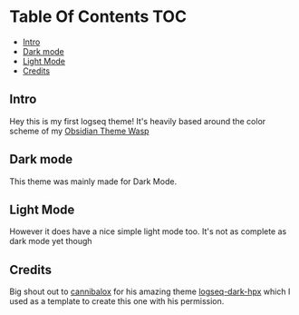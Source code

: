 * Table Of Contents                                                     :TOC:
  - [[#intro][Intro]]
  - [[#dark-mode][Dark mode]]
  - [[#light-mode][Light Mode]]
  - [[#credits][Credits]]

** Intro
   Hey this is my first logseq theme! It's heavily based around the color scheme of my [[https://github.com/santiyounger/Wasp-Obsidian-Theme][Obsidian Theme Wasp]] 

** Dark mode
   This theme was mainly made for Dark Mode. 
 [[file:img/dark-cobra-logseq.png]]
 
** Light Mode
   However it does have a nice simple light mode too. It's not as complete as dark mode yet though
 [[file:img/dark-cobra-logseq.png]]

** Credits
   Big shout out to [[https://github.com/cannibalox][cannibalox]] for his amazing theme [[https://github.com/cannibalox/logseq-dark-hpx][logseq-dark-hpx]] which I used as a template to create this one with his permission.
  
  
